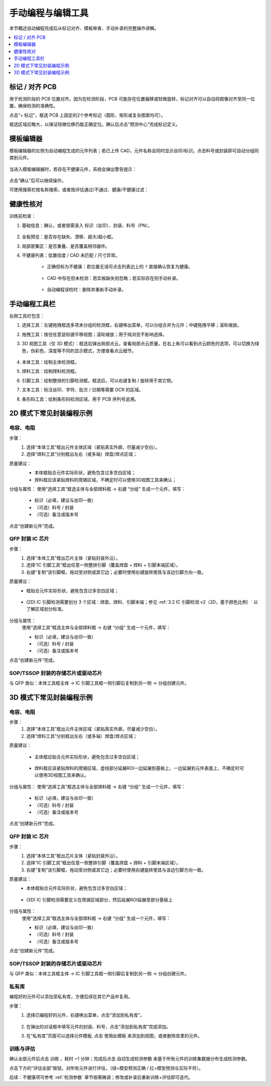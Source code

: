 手动编程与编辑工具
=====================

本节概述自动编程完成后从标记对齐、模板审查、手动补录的完整操作讲解。

.. contents::
   :local:
   :depth: 1

标记 / 对齐 PCB
-----------------

用于检测阶段的 PCB 位置对齐。因为在检测阶段，PCB 可能存在位置偏移或轻微旋转，标记对齐可以自动将图像对齐至同一位置，确保检测的准确性。

点击“+ 标记”，框选 PCB 上固定的2个参考标记（圆形、矩形或复杂图案均可）。

框选区域应略大，以保证轻微位移仍能正确定位。确认后点击“预测中心”完成标记定义。

.. image:: images/mark_alignment.png
	:scale: 50%
	:alt: 标记对齐示例

模板编辑器
-------------

模板编辑器的左侧为自动编程生成的元件列表；若已上传 CAD，元件名称会同时显示丝印/标识。点击料号或封装即可自动分组同类别元件。

    .. image:: images/component_list.png
        :scale: 100%
        :alt: 元件列表示例  

当进入模板编辑器时，若存在不健康元件，系统会弹出警告提示：

    .. image:: images/warning.png
        :scale: 80%
        :alt: 警告示例

点击“确认”后可以继续操作。

可使用搜索栏按名称搜索，或者按评估通过/不通过、健康/不健康过滤：

    .. image:: images/search.png
        :scale: 100%
        :alt: 搜索示例

健康性核对
-----------------

训练前检查：

1. 基础信息：确认，或者按需录入 标识（丝印）、封装、料号（PN）。

    .. image:: images/edit_component_info.png
        :scale: 80%
        :alt: 组件属性填写示例

2. 全板预览：是否存在缺失、漂移、超大/超小框。
3. 局部密集区：是否重叠、是否覆盖相邻器件。
4. 不健康列表：低置信度 / CAD 未匹配 / 尺寸异常。

    - 正确但标为不健康：若位置无误可点击列表边上的 ``?`` 直接确认恢复为健康。

        .. image:: images/unhealthy.png
            :scale: 70%
            :alt: 不健康元件示例

    - CAD 中存在但未检测：若实板缺失则忽略；若实际存在则手动补录。 

        .. image:: images/missing.png
            :scale: 60%
            :alt: 缺失标记示例

    - 自动编程误检时：删除并重新手动补录。


手动编程工具栏
-------------------

右侧工具栏包含：

.. image:: images/manual_tools.png
    :scale: 120%
    :alt: 手动编程工具栏示例

1. 选择工具：左键拖拽框选多项未分组的检测框，右键唤出菜单，可以分组合并为元件；中键拖拽平移；滚轮缩放。
2. 拖拽工具：按住任意鼠标键平移视图；滚轮缩放；用于纯浏览不影响选择。
3. 3D 视图工具（仅 3D 模式）：框选后弹出局部点云，查看局部点云质量。在右上角可以看到点云颜色的选项，可以切换为绿色，伪彩色，深度等不同的显示模式，方便查看点云细节。

    .. image:: images/3d_view.png
       :scale: 70%
       :alt: 3D 视图示意

4. 本体工具：绘制主体检测框。
5. 焊料工具：绘制焊料检测框。
6. 引脚工具：绘制整排的引脚检测框，框选后，可以右键复制 / 旋转用于其它侧。
7. 文本工具：标注丝印、字符、批次 / 日期等需要 OCR 的区域。
8. 条形码工具：绘制条形码检测区域，用于 PCB 序列号追溯。




2D 模式下常见封装编程示例
---------------------------

电容、电阻
~~~~~~~~~~~~~~~~~~

步骤：
   1. 选择“本体工具”框出元件主体区域（紧贴真实外廓，尽量减少空白）。
   2. 选择“焊料工具”分别框出左右（或多端）焊盘/焊点区域；

质量建议：
   - 本体框贴合元件实际形状，避免包含过多空白区域；
   - 焊料框应该紧贴焊料的爬锡区域，不确定时可以使用3D视图工具来确认；
   
   .. image:: images/program_resistor.png
      :scale: 60%
      :alt: 手动编程电容、电阻示意

分组与属性：
使用“选择工具”框选主体与全部焊料框 → 右键 “分组” 生成一个元件，填写：

   - 标识（必填，建议与丝印一致）
   - （可选）料号 / 封装
   - （可选）备注或版本号

点击“创建新元件”完成。

   .. image:: images/add_component.png
      :scale: 80%
      :alt: 手动编程工具栏


QFP 封装 IC 芯片
~~~~~~~~~~~~~~~~~~~~~~~~

步骤：
   1. 选择“本体工具”框出芯片主体（紧贴封装外沿）。
   2. 选择“IC 引脚工具”框出任意一侧整排引脚（覆盖焊盘 + 焊料 + 引脚末端区域）。
   3. 右键“复制”该引脚框，拖动至对侧或其它边；必要时使用右键旋转使其与该边引脚方向一致。

质量建议：
   - 框贴合元件实际形状，避免包含过多空白区域；

        .. image:: images/program_qfc_1.png
            :scale: 50%
            :alt: QFP 封装 IC 芯片

   - (2D) IC 引脚检测需要划分 3 个区域：焊盘、焊料、引脚末端；参见 :ref:`3.2 IC 引脚检测 v2（2D，基于颜色比例）` 以了解区域划分标准。

        .. image:: images/program_qfc_2.png
            :scale: 50%
            :alt: QFP 封装 IC 芯片

分组与属性：
   使用“选择工具”框选主体与全部焊料框 → 右键 “分组” 生成一个元件，填写：

   - 标识（必填，建议与丝印一致）
   - （可选）料号 / 封装
   - （可选）备注或版本号

点击“创建新元件”完成。

   .. image:: images/add_component.png
      :scale: 80%
      :alt: 手动编程工具栏

SOP/TSSOP 封装的存储芯片或驱动芯片
~~~~~~~~~~~~~~~~~~~~~~~~~~~~~~~~~~~~

与 QFP 类似：本体工具框主体 → IC 引脚工具框一侧引脚后复制到另一侧 → 分组创建元件。

   .. image:: images/program_sop.png
      :scale: 80%
      :alt: SOP/TSSOP 封装示例


3D 模式下常见封装编程示例
---------------------------

电容、电阻
~~~~~~~~~~~~~~~~~~

步骤：
   1. 选择“本体工具”框出元件主体区域（紧贴真实外廓，尽量减少空白）。
   2. 选择“焊料工具”分别框出左右（或多端）焊盘/焊点区域；


质量建议：

    - 主体框应贴合元件实际形状，避免包含过多空白区域；
   
        .. image:: images/program_resistor_3d.png
            :scale: 60%
            :alt: 手动编程电容、电阻示意
    
    - 焊料框应该紧贴焊料的爬锡区域，虚线部分延展ROI一边延展到基板上，一边延展到元件表面上，不确定时可以使用3D视图工具来确认。

        .. image:: images/program_resistor_solder_3d.png
            :scale: 60%
            :alt: 手动编程电容、电阻焊料示意
        
        .. image:: images/program_resistor_solder_3d_pointcloud.png
            :scale: 60%
            :alt: 手动编程电容、电阻焊料示意

分组与属性：
使用“选择工具”框选主体与全部焊料框 → 右键 “分组” 生成一个元件，填写：

   - 标识（必填，建议与丝印一致）
   - （可选）料号 / 封装
   - （可选）备注或版本号

点击“创建新元件”完成。

   .. image:: images/add_component.png
      :scale: 80%
      :alt: 手动编程工具栏


QFP 封装 IC 芯片
~~~~~~~~~~~~~~~~~~~~~~~~

步骤：
   1. 选择“本体工具”框出芯片主体（紧贴封装外沿）。
   2. 选择“IC 引脚工具”框出任意一侧整排引脚（覆盖焊盘 + 焊料 + 引脚末端区域）。
   3. 右键“复制”该引脚框，拖动至对侧或其它边；必要时使用右键旋转使其与该边引脚方向一致。

质量建议：
   - 本体框贴合元件实际形状，避免包含过多空白区域；

        .. image:: images/program_qfc_3d.png
            :scale: 80%
            :alt: QFP 封装 IC 芯片
   
   - (3D) IC 引脚检测需要定义在爬锡区域部分，然后延展ROI延展至部分基板上

        .. image:: images/program_qfc_1_3d.png
            :scale: 80%
            :alt: QFP 封装 IC 芯片

        .. image:: images/program_qfc_2_3d.png
            :scale: 50%
            :alt: QFP 封装 IC 芯片

分组与属性：
   使用“选择工具”框选主体与全部焊料框 → 右键 “分组” 生成一个元件，填写：

   - 标识（必填，建议与丝印一致）
   - （可选）料号 / 封装
   - （可选）备注或版本号

点击“创建新元件”完成。

   .. image:: images/add_component.png
      :scale: 80%
      :alt: 手动编程工具栏

SOP/TSSOP 封装的存储芯片或驱动芯片
~~~~~~~~~~~~~~~~~~~~~~~~~~~~~~~~~~~~

与 QFP 类似：本体工具框主体 → IC 引脚工具框一侧引脚后复制到另一侧 → 分组创建元件。

   .. image:: images/program_sop_3d.png
      :scale: 80%
      :alt: SOP/TSSOP 封装示例

   .. image:: images/program_sop_3d_2.png
      :scale: 80%
      :alt: SOP/TSSOP 封装示例

私有库
~~~~~~~~~~~~~~~~~~

编程好的元件可以添加至私有库，方便后续在其它产品中复用。

步骤：
    1. 选择已编程好的元件，右键唤出菜单，点击“添加到私有库”。

        .. image:: images/add_private_library.png
            :scale: 80%
            :alt: 私有库示意

    2. 在弹出的对话框中填写元件的封装、料号，点击“添加到私有库”完成添加。
        .. image:: images/add_private_library2.png
            :scale: 80%
            :alt: 私有库示意

    3. 在“私有库”页面可以选择元件模板, 点击 ``使用此模板`` 来添加到视图，或者删除库里的元件。

        .. image:: images/add_from_private_library.png
            :scale: 80%
            :alt: 私有库示意


训练与评估
~~~~~~~~~~~~~~~

确认全部元件后点击 ``训练`` ，耗时 ~1 分钟；完成后点击 ``自动生成检测参数`` 来基于所有元件的训练集数据分布生成检测参数。

.. image:: images/train.png
	:scale: 50%
	:alt: 训练示意

点击下方的“评估全部”按钮，对所有元件进行评估，（绿=模型预测正确 / 红=模型预测与实际不符）。

.. image:: images/eval_result.png
	:scale: 50%
	:alt: 训练示意


后续：不健康项可参考 :ref:`检测参数` 章节按需微调；修改或补录后重新训练+评估即可迭代。


